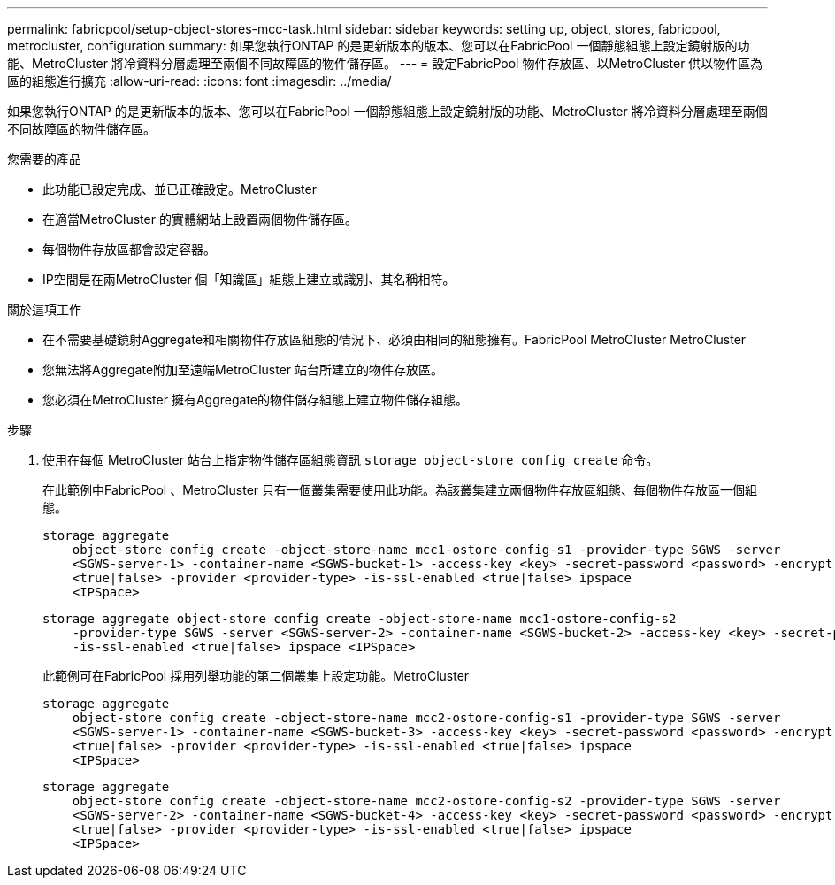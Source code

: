 ---
permalink: fabricpool/setup-object-stores-mcc-task.html 
sidebar: sidebar 
keywords: setting up, object, stores, fabricpool, metrocluster, configuration 
summary: 如果您執行ONTAP 的是更新版本的版本、您可以在FabricPool 一個靜態組態上設定鏡射版的功能、MetroCluster 將冷資料分層處理至兩個不同故障區的物件儲存區。 
---
= 設定FabricPool 物件存放區、以MetroCluster 供以物件區為區的組態進行擴充
:allow-uri-read: 
:icons: font
:imagesdir: ../media/


[role="lead"]
如果您執行ONTAP 的是更新版本的版本、您可以在FabricPool 一個靜態組態上設定鏡射版的功能、MetroCluster 將冷資料分層處理至兩個不同故障區的物件儲存區。

.您需要的產品
* 此功能已設定完成、並已正確設定。MetroCluster
* 在適當MetroCluster 的實體網站上設置兩個物件儲存區。
* 每個物件存放區都會設定容器。
* IP空間是在兩MetroCluster 個「知識區」組態上建立或識別、其名稱相符。


.關於這項工作
* 在不需要基礎鏡射Aggregate和相關物件存放區組態的情況下、必須由相同的組態擁有。FabricPool MetroCluster MetroCluster
* 您無法將Aggregate附加至遠端MetroCluster 站台所建立的物件存放區。
* 您必須在MetroCluster 擁有Aggregate的物件儲存組態上建立物件儲存組態。


.步驟
. 使用在每個 MetroCluster 站台上指定物件儲存區組態資訊 `storage object-store config create` 命令。
+
在此範例中FabricPool 、MetroCluster 只有一個叢集需要使用此功能。為該叢集建立兩個物件存放區組態、每個物件存放區一個組態。

+
[listing]
----
storage aggregate
    object-store config create -object-store-name mcc1-ostore-config-s1 -provider-type SGWS -server
    <SGWS-server-1> -container-name <SGWS-bucket-1> -access-key <key> -secret-password <password> -encrypt
    <true|false> -provider <provider-type> -is-ssl-enabled <true|false> ipspace
    <IPSpace>
----
+
[listing]
----
storage aggregate object-store config create -object-store-name mcc1-ostore-config-s2
    -provider-type SGWS -server <SGWS-server-2> -container-name <SGWS-bucket-2> -access-key <key> -secret-password <password> -encrypt <true|false> -provider <provider-type>
    -is-ssl-enabled <true|false> ipspace <IPSpace>
----
+
此範例可在FabricPool 採用列舉功能的第二個叢集上設定功能。MetroCluster

+
[listing]
----
storage aggregate
    object-store config create -object-store-name mcc2-ostore-config-s1 -provider-type SGWS -server
    <SGWS-server-1> -container-name <SGWS-bucket-3> -access-key <key> -secret-password <password> -encrypt
    <true|false> -provider <provider-type> -is-ssl-enabled <true|false> ipspace
    <IPSpace>
----
+
[listing]
----
storage aggregate
    object-store config create -object-store-name mcc2-ostore-config-s2 -provider-type SGWS -server
    <SGWS-server-2> -container-name <SGWS-bucket-4> -access-key <key> -secret-password <password> -encrypt
    <true|false> -provider <provider-type> -is-ssl-enabled <true|false> ipspace
    <IPSpace>
----

